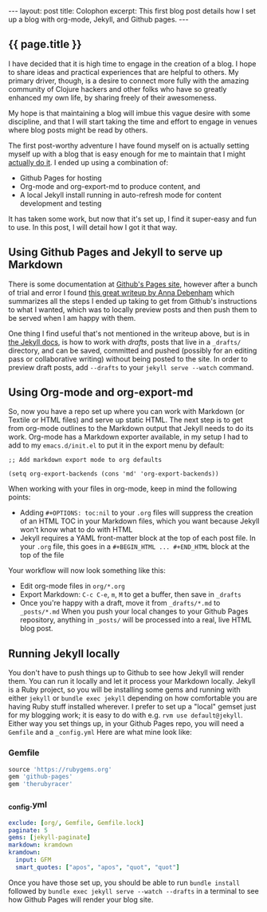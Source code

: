 #+OPTIONS: toc:nil
#+BEGIN_HTML
---
layout: post
title: Colophon
excerpt: This first blog post details how I set up a blog with org-mode, Jekyll, and Github pages.
---
#+END_HTML

** {{ page.title }}
I have decided that it is high time to engage in the creation of a blog. I hope to share ideas and practical experiences
that are helpful to others. My primary driver, though, is a desire to connect more fully with the amazing community of
Clojure hackers and other folks who have so greatly enhanced my own life, by sharing freely of their awesomeness.

My hope is that maintaining a blog will imbue this vague desire with some discipline, and that I will start taking the time and effort
to engage in venues where blog posts might be read by others.

The first post-worthy adventure I have found myself on is actually setting myself up with a blog that is
easy enough for me to maintain that I might _actually do it_. I ended up using a combination of:

   - Github Pages for hosting
   - Org-mode and org-export-md to produce content, and
   - A local Jekyll install running in auto-refresh mode for content development and testing

It has taken some work, but now that it's set up, I find it super-easy and fun to use. In this post, I will detail how I got it that way.

** Using Github Pages and Jekyll to serve up Markdown
   There is some documentation at [[http://github.io/][Github's Pages site]], however after a bunch of trial and error I found [[http://24ways.org/2013/get-started-with-github-pages/][this great writeup by Anna Debenham]]
   which summarizes all the steps I ended up taking to get from Github's instructions to what I wanted, which was to locally preview posts
   and then push them to be served when I am happy with them.

   One thing I find useful that's not mentioned in the writeup above, but is in [[http://jekyllrb.com/docs/drafts/][the Jekyll docs]], is how to work with /drafts/, posts that
   live in a =_drafts/= directory, and can be saved, committed and pushed (possibly for an editing pass or collaborative writing)
   without being posted to the site. In order to preview draft posts, add ~--drafts~ to your ~jekyll serve --watch~ command.

** Using Org-mode and org-export-md
   So, now you have a repo set up where you can work with Markdown (or Textile or HTML files) and serve up static HTML. The next step is to
   get from org-mode outlines to the Markdown output that Jekyll needs to do its work. Org-mode has a Markdown exporter available, in my
   setup I had to add to my ~emacs.d/init.el~ to put it in the export menu by default:

   ~;; Add markdown export mode to org defaults~

   ~(setq org-export-backends (cons 'md' 'org-export-backends))~

   When working with your files in org-mode, keep in mind the following points:

   - Adding =#+OPTIONS: toc:nil= to your ~.org~ files will suppress the creation of an HTML TOC in your Markdown files, which you want
      because Jekyll won't know what to do with HTML
   - Jekyll requires a YAML front-matter block at the top of each post file. In your ~.org~ file, this goes in a ~#+BEGIN_HTML ... #+END_HTML~ 
      block at the top of the file
   
   Your workflow will now look something like this: 

   - Edit org-mode files in ~org/*.org~ 
   - Export Markdown: ~C-c C-e~, ~m~, ~M~ to get a buffer, then save in ~_drafts~
   - Once you're happy with a draft, move it from  ~_drafts/*.md~ to  ~_posts/*.md~ When you push your 
     local changes to your Github Pages repository, anything in ~_posts/~ will be processed into  a real, live HTML blog post.

** Running Jekyll locally
   You don't have to push things up to Github to see how Jekyll will render them. You can run it locally and let it process your Markdown locally.
   Jekyll is a Ruby project, so you will be installing some gems and running with either ~jekyll~ or ~bundle exec jekyll~ depending on how 
   comfortable you are having Ruby stuff installed wherever. I prefer to set up a "local" gemset just for my blogging work; it is easy to do 
   with e.g. ~rvm use default@jekyll~. Either way you set things up, in your Github Pages repo, you will need a ~Gemfile~ and a ~_config.yml~
   Here are what mine look like: 

*** Gemfile
   #+BEGIN_SRC ruby
   source 'https://rubygems.org'
   gem 'github-pages'
   gem 'therubyracer'
   #+END_SRC
*** _config.yml
   #+BEGIN_SRC yaml
   exclude: [org/, Gemfile, Gemfile.lock]
   paginate: 5
   gems: [jekyll-paginate]
   markdown: kramdown
   kramdown:
     input: GFM
     smart_quotes: ["apos", "apos", "quot", "quot"]
   #+END_SRC

   Once you have those set up, you should be able to run ~bundle install~ followed by ~bundle exec jekyll serve --watch --drafts~ in a terminal 
   to see how Github Pages will render your blog site.
